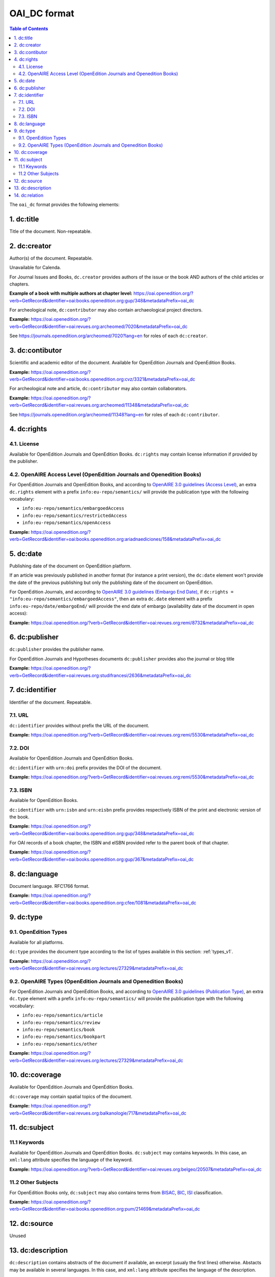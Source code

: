 OAI_DC format
===================

.. contents:: Table of Contents
   :depth: 2

The ``oai_dc`` format provides the following elements:

1. dc:title
-----------------

Title of the document. Non-repeatable.

2. dc:creator
-----------------
Author(s) of the document. Repeatable.

Unavailable for Calenda.

For Journal Issues and Books, ``dc.creator`` provides authors of the issue or the book AND authors of the child articles or chapters.

**Example of a book with multiple authors at chapter level:** 
https://oai.openedition.org/?verb=GetRecord&identifier=oai:books.openedition.org:gup/348&metadataPrefix=oai_dc

For archeological note, ``dc:contributor`` may also contain archaeological project directors.

**Example:** https://oai.openedition.org/?verb=GetRecord&identifier=oai:revues.org:archeomed/7020&metadataPrefix=oai_dc

.. code-block:: xml
    :linenos:

    <dc:type>archaeological note</dc:type>
    <dc:creator>Racinet, Philippe</dc:creator>
    <dc:creator>Jonvel, Richard</dc:creator>

See https://journals.openedition.org/archeomed/7020?lang=en for roles of each ``dc:creator``.

3. dc:contibutor
-----------------

Scientific and academic editor of the document. Available for OpenEdition Journals and OpenEdition Books. 

**Example:** https://oai.openedition.org/?verb=GetRecord&identifier=oai:books.openedition.org:cvz/3321&metadataPrefix=oai_dc

.. code-block:: xml
    :linenos:

    <dc:contributor>Alvarez Roblin, David</dc:contributor>
    <dc:contributor>Biaggini, Olivier</dc:contributor>

For archeological note and article, ``dc:contributor`` may also contain collaborators.

**Example:** https://oai.openedition.org/?verb=GetRecord&identifier=oai:revues.org:archeomed/11348&metadataPrefix=oai_dc

.. code-block:: xml
    :linenos:

    <dc:contributor>Perrault, Christophe</dc:contributor>
    <dc:contributor>Prat, Béatrice</dc:contributor>
    <dc:contributor>Rué, Mathieu</dc:contributor>
    <dc:contributor>Caillat, Pierre</dc:contributor>

See https://journals.openedition.org/archeomed/11348?lang=en for roles of each ``dc:contributor``.


.. _dcrights:

4. dc:rights
-----------------

4.1. License
^^^^^^^^^^^^^^^

Available for OpenEdition Journals and OpenEdition Books. 
``dc:rights`` may contain license information if provided by the publisher.


4.2. OpenAIRE Access Level (OpenEdition Journals and Openedition Books)
^^^^^^^^^^^^^^^^^^^^^^^^^^^^^^^^^^^^^^^^^^^^^^^^^^^^^^^^^^^^^^^^^^^^^^^^^^

For OpenEdition Journals and OpenEdition Books, and according to `OpenAIRE 3.0 guidelines (Access Level) <https://guidelines.openaire.eu/en/latest/literature/field_accesslevel.html>`_, an extra ``dc.rights`` element with a prefix ``info:eu-repo/semantics/`` will provide the publication type with the following vocabulary:

* ``info:eu-repo/semantics/embargoedAccess``
* ``info:eu-repo/semantics/restrictedAccess``
* ``info:eu-repo/semantics/openAccess``

**Example:** 
https://oai.openedition.org/?verb=GetRecord&identifier=oai:books.openedition.org:ariadnaediciones/158&metadataPrefix=oai_dc

.. code-block:: xml
    :linenos:
    
    <dc:rights>CC BY-SA 3.0</dc:rights>
    <dc:rights>info:eu-repo/semantics/openAccess</dc:rights>




5. dc:date
-----------------
Publishing date of the document on OpenEdition platform. 

If an article was previously published in another format (for instance a print version), the ``dc:date`` element won't provide the date of the previous publishing but only the publishing date of the document on OpenEdition.

For OpenEdition Journals, and according to `OpenAIRE 3.0 guidelines (Embargo End Date) <https://guidelines.openaire.eu/en/latest/literature/field_embargoenddate.html#dc-date-embargo>`_, if ``dc:rights = "info:eu-repo/semantics/embargoedAccess"``, then an extra ``dc.date`` element with a prefix ``info:eu-repo/date/embargoEnd/`` will provide the end date of embargo (availability date of the document in open access):

**Example:** 
https://oai.openedition.org/?verb=GetRecord&identifier=oai:revues.org:remi/8732&metadataPrefix=oai_dc

.. code-block:: xml
    :linenos:

    <dc:rights>info:eu-repo/semantics/embargoedAccess</dc:rights>
    <dc:date>info:eu-repo/date/embargoEnd/2021-01-01</dc:date>

6. dc:publisher
-----------------

``dc:publisher`` provides the publisher name.

For OpenEdition Journals and Hypotheses documents ``dc:publisher`` provides also the journal or blog title

**Example:** 
https://oai.openedition.org/?verb=GetRecord&identifier=oai:revues.org:studifrancesi/2636&metadataPrefix=oai_dc

.. code-block:: xml
    :linenos:
    
    <dc:publisher>Rosenberg &amp; Sellier</dc:publisher>
    <dc:publisher>Studi Francesi</dc:publisher>


7. dc:identifier
-------------------
Identifier of the document. Repeatable.

7.1. URL
^^^^^^^^^
``dc:identifier`` provides without prefix the URL of the document.

**Example:** 
https://oai.openedition.org/?verb=GetRecord&identifier=oai:revues.org:remi/5530&metadataPrefix=oai_dc

.. code-block:: xml
    :linenos:

    <dc:identifier>http://journals.openedition.org/remi/5530</dc:identifier>

7.2. DOI
^^^^^^^^^^
Available for OpenEdition Journals and OpenEdition Books.

``dc:identifier`` with ``urn:doi`` prefix provides the DOI of the document.

**Example:** 
https://oai.openedition.org/?verb=GetRecord&identifier=oai:revues.org:remi/5530&metadataPrefix=oai_dc

.. code-block:: xml
    :linenos:

    <dc:identifier>urn:doi:10.4000/remi.5530</dc:identifier>

7.3. ISBN
^^^^^^^^^^
Available for OpenEdition Books.

``dc:identifier`` with ``urn:isbn`` and ``urn:eisbn`` prefix provides respectively ISBN of the print and electronic version of the book.

**Example:** 
https://oai.openedition.org/?verb=GetRecord&identifier=oai:books.openedition.org:gup/348&metadataPrefix=oai_dc

.. code-block:: xml
    :linenos:
    
    <dc:identifier>urn:eisbn:9782821875470</dc:identifier>
    <dc:identifier>urn:isbn:9783863951221</dc:identifier>

For OAI records of a book chapter, the ISBN and eISBN provided refer to the parent book of that chapter.

**Example:** 
https://oai.openedition.org/?verb=GetRecord&identifier=oai:books.openedition.org:gup/367&metadataPrefix=oai_dc

.. code-block:: xml
    :linenos:
    
    <dc:identifier>urn:eisbn:9782821875470</dc:identifier>
    <dc:identifier>urn:isbn:9783863951221</dc:identifier>

8. dc:language
-----------------
Document language. RFC1766 format. 

**Example:** 
https://oai.openedition.org/?verb=GetRecord&identifier=oai:books.openedition.org:cfee/1081&metadataPrefix=oai_dc

.. code-block:: xml
    :linenos:
    
    <dc:language>en</dc:language>


.. _dctype:

9. dc:type
-----------------

9.1. OpenEdition Types
^^^^^^^^^^^^^^^^^^^^^^
Available for all platforms. 

``dc:type`` provides the document type according to the list of types available in this section: :ref:`types_v1`. 

**Example:** 
https://oai.openedition.org/?verb=GetRecord&identifier=oai:revues.org:lectures/27329&metadataPrefix=oai_dc

.. code-block:: xml
    :linenos:
    
    <dc:type>review</dc:type>


9.2. OpenAIRE Types (OpenEdition Journals and Openedition Books)
^^^^^^^^^^^^^^^^^^^^^^^^^^^^^^^^^^^^^^^^^^^^^^^^^^^^^^^^^^^^^^^^

For OpenEdition Journals and OpenEdition Books, and according to `OpenAIRE 3.0 guidelines (Publication Type) <https://guidelines.openaire.eu/en/latest/literature/field_publicationtype.html>`_, an extra ``dc.type`` element with a prefix ``info:eu-repo/semantics/`` will provide the publication type with the following vocabulary:

* ``info:eu-repo/semantics/article``
* ``info:eu-repo/semantics/review``
* ``info:eu-repo/semantics/book``
* ``info:eu-repo/semantics/bookpart``
* ``info:eu-repo/semantics/other``

**Example:** 
https://oai.openedition.org/?verb=GetRecord&identifier=oai:revues.org:lectures/27329&metadataPrefix=oai_dc

.. code-block:: xml
    :linenos:
    
    <dc:type>info:eu-repo/semantics/review</dc:type>

10. dc:coverage
-----------------
Available for OpenEdition Journals and OpenEdition Books.

``dc:coverage`` may contain spatial topics of the document.

**Example:** 
https://oai.openedition.org/?verb=GetRecord&identifier=oai:revues.org:balkanologie/717&metadataPrefix=oai_dc

.. code-block:: xml
    :linenos:
    
    <dc:coverage>Bulgarie</dc:coverage>
    <dc:coverage>Turquie</dc:coverage>


11. dc:subject
-----------------

11.1 Keywords
^^^^^^^^^^^^^^^^^^

Available for OpenEdition Journals and OpenEdition Books. 
``dc:subject`` may contains keywords. In this case, an ``xml:lang`` attribute specifies the language of the keyword.

**Example:** https://oai.openedition.org/?verb=GetRecord&identifier=oai:revues.org:belgeo/20507&metadataPrefix=oai_dc

.. code-block:: xml
    :linenos:

    <dc:subject xml:lang="fr">détection de communautés</dc:subject>
    <dc:subject xml:lang="fr">champs d’interactions</dc:subject>
    <dc:subject xml:lang="fr">migration</dc:subject>
    <dc:subject xml:lang="fr">navettes</dc:subject>
    <dc:subject xml:lang="fr">provinces</dc:subject>
    <dc:subject xml:lang="fr">Belgique</dc:subject>
    <dc:subject xml:lang="fr">Census11</dc:subject>
    <dc:subject xml:lang="en">community detection</dc:subject>
    <dc:subject xml:lang="en">interaction fields</dc:subject>
    <dc:subject xml:lang="en">migration</dc:subject>
    <dc:subject xml:lang="en">commuting</dc:subject>
    <dc:subject xml:lang="en">provinces</dc:subject>
    <dc:subject xml:lang="en">Belgium</dc:subject>
    <dc:subject xml:lang="en">Census11</dc:subject>


11.2 Other Subjects
^^^^^^^^^^^^^^^^^^^^^^
For OpenEdition Books only, ``dc:subject`` may also contains terms from `BISAC <https://bisg.org/page/BISACSubjectCodes>`_, `BIC <https://ns.editeur.org/bic_categories>`_, `ISI <https://en.wikipedia.org/wiki/Institute_for_Scientific_Information>`_ classification.

**Example:** https://oai.openedition.org/?verb=GetRecord&identifier=oai:books.openedition.org:pum/21469&metadataPrefix=oai_dc

.. code-block:: xml
    :linenos:

    <dc:subject xml:lang="fr">environnement</dc:subject>
    <dc:subject xml:lang="fr">protection</dc:subject>
    <dc:subject xml:lang="fr">gestion</dc:subject>
    <dc:subject xml:lang="fr">politique gouvernementale</dc:subject>
    <dc:subject>Environmental Studies</dc:subject> <!-- from ISI -->
    <dc:subject>Political Science</dc:subject>     <!-- from ISI -->
    <dc:subject>POL044000</dc:subject>             <!-- From BISAC -->
    <dc:subject>RND</dc:subject>                   <!-- From BIC -->



12. dc:source
-----------------
Unused

13. dc:description
--------------------------------

``dc:description`` contains abstracts of the document if available, an excerpt (usualy the first lines) otherwise. Abstacts may be available in several languages. In this case, and ``xml:lang`` attribute specifies the language of the description.

**Example:** https://oai.openedition.org/?verb=GetRecord&identifier=oai:revues.org:tem/4515&metadataPrefix=oai_dc

.. code-block:: xml
    :linenos:

    <dc:description xml:lang="fr">L’archipel des Marquises (Polynésie française) construit son projet de développement territorial, y figurent deux projets d’excellence : l’inscription de l’archipel sur la liste du patrimoine mondial de l’UNESCO et la création d’une aire marine protégée. Dans ce contexte, un programme de recherche partenarial et participatif portant sur le patrimoine lié à la mer aux Marquises (PALIMMA) a contribué à identifier les connaissances présentes dans la bibliographie et à construire des données avec la population. Il s’agissait de déterminer quels étaient les patrimoines liés à la mer pour les Marquisiens, les éventuelles menaces afférentes et les pistes de gestion. Au-delà de la production de connaissance, ce programme, porté par la société marquisienne, a participé à la construction des territoires, à renforcer la capacité des populations à intervenir dans les débats et à la construction de liens entre individus et institutions.</dc:description>
    <dc:description xml:lang="en">Marquesas islands archipelago aimes to built its territorial development project in particular thanks to become listed as a world heritage site by UNESCO and the establishment of a marine protected area. In this context, a research programme was carried out. It was a partenarial and partipatory research about maritime heritage in Marquesas (PALIMMA). The objectives were to identify knowledge in the bibliography and to built data with the population (what heritage, what threats and what managerial solutions). Beyond knowledge production, this research programme, with marquisian local community, showed how important it is in ordrer to reach a balanced territorial development, to foster the empowerment of local population and to build relationships between individuals and institutions. A research program like PALIMMA can help to aim those objectives.</dc:description>

14. dc:relation
----------------------------

For OpenEdition Journals, and according to `OpenAIRE 3.0 guidelines (Publication Reference) <https://guidelines.openaire.eu/en/latest/literature/field_publicationreference.html>`_, ``dc.relation`` element with a prefix ``info:eu-repo/semantics/reference/issn/`` will provide ISSNs of the online journal and of the print version (if available).

**Example:** https://oai.openedition.org/?verb=GetRecord&identifier=oai:revues.org:geocarrefour/10121&metadataPrefix=oai_dc

.. code-block:: xml
    :linenos:

    <dc:relation>info:eu-repo/semantics/reference/issn/1627-4873</dc:relation>
    <dc:relation>info:eu-repo/semantics/reference/issn/1960-601X</dc:relation>

 
